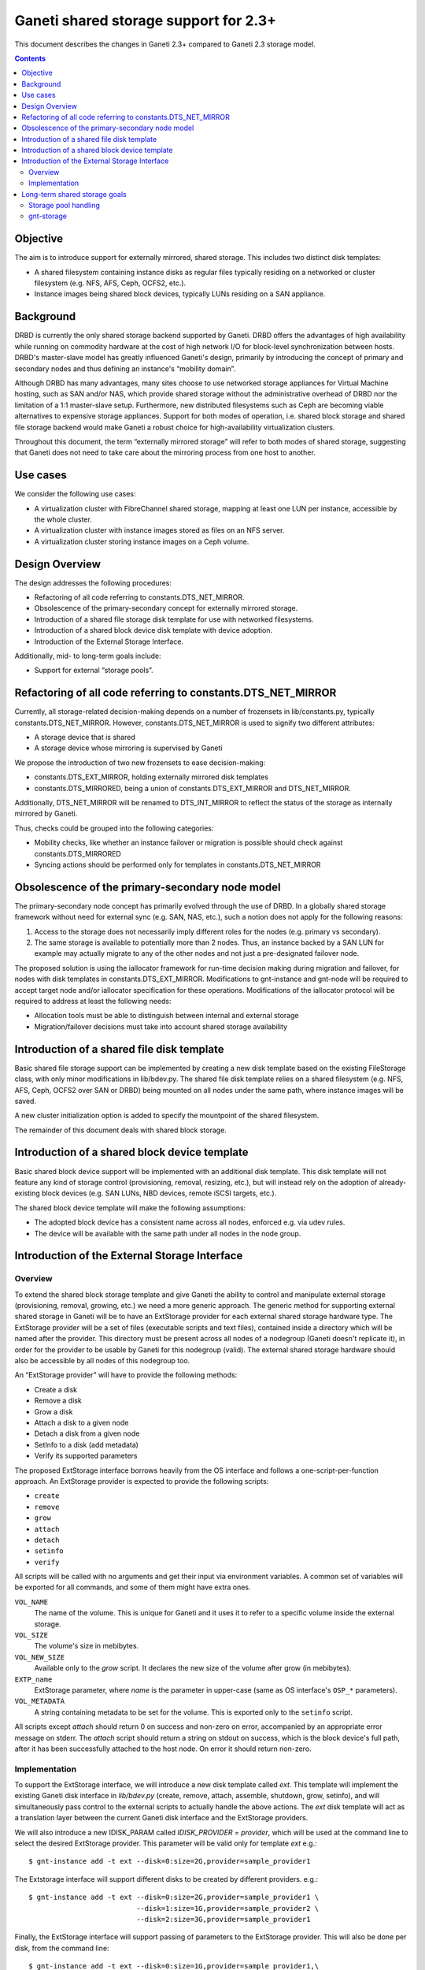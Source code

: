 ======================================
Ganeti shared storage support for 2.3+
======================================

This document describes the changes in Ganeti 2.3+ compared to Ganeti
2.3 storage model.

.. contents:: :depth: 4
.. highlight:: shell-example

Objective
=========

The aim is to introduce support for externally mirrored, shared storage.
This includes two distinct disk templates:

- A shared filesystem containing instance disks as regular files
  typically residing on a networked or cluster filesystem (e.g. NFS,
  AFS, Ceph, OCFS2, etc.).
- Instance images being shared block devices, typically LUNs residing on
  a SAN appliance.

Background
==========

DRBD is currently the only shared storage backend supported by Ganeti.
DRBD offers the advantages of high availability while running on
commodity hardware at the cost of high network I/O for block-level
synchronization between hosts. DRBD's master-slave model has greatly
influenced Ganeti's design, primarily by introducing the concept of
primary and secondary nodes and thus defining an instance's “mobility
domain”.

Although DRBD has many advantages, many sites choose to use networked
storage appliances for Virtual Machine hosting, such as SAN and/or NAS,
which provide shared storage without the administrative overhead of DRBD
nor the limitation of a 1:1 master-slave setup. Furthermore, new
distributed filesystems such as Ceph are becoming viable alternatives to
expensive storage appliances. Support for both modes of operation, i.e.
shared block storage and shared file storage backend would make Ganeti a
robust choice for high-availability virtualization clusters.

Throughout this document, the term “externally mirrored storage” will
refer to both modes of shared storage, suggesting that Ganeti does not
need to take care about the mirroring process from one host to another.

Use cases
=========

We consider the following use cases:

- A virtualization cluster with FibreChannel shared storage, mapping at
  least one LUN per instance, accessible by the whole cluster.
- A virtualization cluster with instance images stored as files on an
  NFS server.
- A virtualization cluster storing instance images on a Ceph volume.

Design Overview
===============

The design addresses the following procedures:

- Refactoring of all code referring to constants.DTS_NET_MIRROR.
- Obsolescence of the primary-secondary concept for externally mirrored
  storage.
- Introduction of a shared file storage disk template for use with networked
  filesystems.
- Introduction of a shared block device disk template with device
  adoption.
- Introduction of the External Storage Interface.

Additionally, mid- to long-term goals include:

- Support for external “storage pools”.

Refactoring of all code referring to constants.DTS_NET_MIRROR
=============================================================

Currently, all storage-related decision-making depends on a number of
frozensets in lib/constants.py, typically constants.DTS_NET_MIRROR.
However, constants.DTS_NET_MIRROR is used to signify two different
attributes:

- A storage device that is shared
- A storage device whose mirroring is supervised by Ganeti

We propose the introduction of two new frozensets to ease
decision-making:

- constants.DTS_EXT_MIRROR, holding externally mirrored disk templates
- constants.DTS_MIRRORED, being a union of constants.DTS_EXT_MIRROR and
  DTS_NET_MIRROR.

Additionally, DTS_NET_MIRROR will be renamed to DTS_INT_MIRROR to reflect
the status of the storage as internally mirrored by Ganeti.

Thus, checks could be grouped into the following categories:

- Mobility checks, like whether an instance failover or migration is
  possible should check against constants.DTS_MIRRORED
- Syncing actions should be performed only for templates in
  constants.DTS_NET_MIRROR

Obsolescence of the primary-secondary node model
================================================

The primary-secondary node concept has primarily evolved through the use
of DRBD. In a globally shared storage framework without need for
external sync (e.g. SAN, NAS, etc.), such a notion does not apply for the
following reasons:

1. Access to the storage does not necessarily imply different roles for
   the nodes (e.g. primary vs secondary).
2. The same storage is available to potentially more than 2 nodes. Thus,
   an instance backed by a SAN LUN for example may actually migrate to
   any of the other nodes and not just a pre-designated failover node.

The proposed solution is using the iallocator framework for run-time
decision making during migration and failover, for nodes with disk
templates in constants.DTS_EXT_MIRROR. Modifications to gnt-instance and
gnt-node will be required to accept target node and/or iallocator
specification for these operations. Modifications of the iallocator
protocol will be required to address at least the following needs:

- Allocation tools must be able to distinguish between internal and
  external storage
- Migration/failover decisions must take into account shared storage
  availability

Introduction of a shared file disk template
===========================================

Basic shared file storage support can be implemented by creating a new
disk template based on the existing FileStorage class, with only minor
modifications in lib/bdev.py. The shared file disk template relies on a
shared filesystem (e.g. NFS, AFS, Ceph, OCFS2 over SAN or DRBD) being
mounted on all nodes under the same path, where instance images will be
saved.

A new cluster initialization option is added to specify the mountpoint
of the shared filesystem.

The remainder of this document deals with shared block storage.

Introduction of a shared block device template
==============================================

Basic shared block device support will be implemented with an additional
disk template. This disk template will not feature any kind of storage
control (provisioning, removal, resizing, etc.), but will instead rely
on the adoption of already-existing block devices (e.g. SAN LUNs, NBD
devices, remote iSCSI targets, etc.).

The shared block device template will make the following assumptions:

- The adopted block device has a consistent name across all nodes,
  enforced e.g. via udev rules.
- The device will be available with the same path under all nodes in the
  node group.

Introduction of the External Storage Interface
==============================================

Overview
--------

To extend the shared block storage template and give Ganeti the ability
to control and manipulate external storage (provisioning, removal,
growing, etc.) we need a more generic approach. The generic method for
supporting external shared storage in Ganeti will be to have an
ExtStorage provider for each external shared storage hardware type. The
ExtStorage provider will be a set of files (executable scripts and text
files), contained inside a directory which will be named after the
provider. This directory must be present across all nodes of a nodegroup
(Ganeti doesn't replicate it), in order for the provider to be usable by
Ganeti for this nodegroup (valid). The external shared storage hardware
should also be accessible by all nodes of this nodegroup too.

An “ExtStorage provider” will have to provide the following methods:

- Create a disk
- Remove a disk
- Grow a disk
- Attach a disk to a given node
- Detach a disk from a given node
- SetInfo to a disk (add metadata)
- Verify its supported parameters

The proposed ExtStorage interface borrows heavily from the OS
interface and follows a one-script-per-function approach. An ExtStorage
provider is expected to provide the following scripts:

- ``create``
- ``remove``
- ``grow``
- ``attach``
- ``detach``
- ``setinfo``
- ``verify``

All scripts will be called with no arguments and get their input via
environment variables. A common set of variables will be exported for
all commands, and some of them might have extra ones.

``VOL_NAME``
  The name of the volume. This is unique for Ganeti and it
  uses it to refer to a specific volume inside the external storage.
``VOL_SIZE``
  The volume's size in mebibytes.
``VOL_NEW_SIZE``
  Available only to the `grow` script. It declares the
  new size of the volume after grow (in mebibytes).
``EXTP_name``
  ExtStorage parameter, where `name` is the parameter in
  upper-case (same as OS interface's ``OSP_*`` parameters).
``VOL_METADATA``
  A string containing metadata to be set for the volume.
  This is exported only to the ``setinfo`` script.

All scripts except `attach` should return 0 on success and non-zero on
error, accompanied by an appropriate error message on stderr. The
`attach` script should return a string on stdout on success, which is
the block device's full path, after it has been successfully attached to
the host node. On error it should return non-zero.

Implementation
--------------

To support the ExtStorage interface, we will introduce a new disk
template called `ext`. This template will implement the existing Ganeti
disk interface in `lib/bdev.py` (create, remove, attach, assemble,
shutdown, grow, setinfo), and will simultaneously pass control to the
external scripts to actually handle the above actions. The `ext` disk
template will act as a translation layer between the current Ganeti disk
interface and the ExtStorage providers.

We will also introduce a new IDISK_PARAM called `IDISK_PROVIDER =
provider`, which will be used at the command line to select the desired
ExtStorage provider. This parameter will be valid only for template
`ext` e.g.::

  $ gnt-instance add -t ext --disk=0:size=2G,provider=sample_provider1

The Extstorage interface will support different disks to be created by
different providers. e.g.::

  $ gnt-instance add -t ext --disk=0:size=2G,provider=sample_provider1 \
                            --disk=1:size=1G,provider=sample_provider2 \
                            --disk=2:size=3G,provider=sample_provider1

Finally, the ExtStorage interface will support passing of parameters to
the ExtStorage provider. This will also be done per disk, from the
command line::

 $ gnt-instance add -t ext --disk=0:size=1G,provider=sample_provider1,\
                                            param1=value1,param2=value2

The above parameters will be exported to the ExtStorage provider's
scripts as the enviromental variables:

- `EXTP_PARAM1 = str(value1)`
- `EXTP_PARAM2 = str(value2)`

We will also introduce a new Ganeti client called `gnt-storage` which
will be used to diagnose ExtStorage providers and show information about
them, similarly to the way  `gnt-os diagose` and `gnt-os info` handle OS
definitions.

Long-term shared storage goals
==============================

Storage pool handling
---------------------

A new cluster configuration attribute will be introduced, named
“storage_pools”, modeled as a dictionary mapping storage pools to
external storage providers (see below), e.g.::

 {
  "nas1": "foostore",
  "nas2": "foostore",
  "cloud1": "barcloud",
 }

Ganeti will not interpret the contents of this dictionary, although it
will provide methods for manipulating them under some basic constraints
(pool identifier uniqueness, driver existence). The manipulation of
storage pools will be performed by implementing new options to the
`gnt-cluster` command::

 $ gnt-cluster modify --add-pool nas1 foostore
 $ gnt-cluster modify --remove-pool nas1 # There must be no instances using
                                         # the pool to remove it

Furthermore, the storage pools will be used to indicate the availability
of storage pools to different node groups, thus specifying the
instances' “mobility domain”.

The pool, in which to put the new instance's disk, will be defined at
the command line during `instance add`. This will become possible by
replacing the IDISK_PROVIDER parameter with a new one, called `IDISK_POOL
= pool`. The cmdlib logic will then look at the cluster-level mapping
dictionary to determine the ExtStorage provider for the given pool.

gnt-storage
-----------

The ``gnt-storage`` client can be extended to support pool management
(creation/modification/deletion of pools, connection/disconnection of
pools to nodegroups, etc.). It can also be extended to diagnose and
provide information for internal disk templates too, such as lvm and
drbd.

.. vim: set textwidth=72 :
